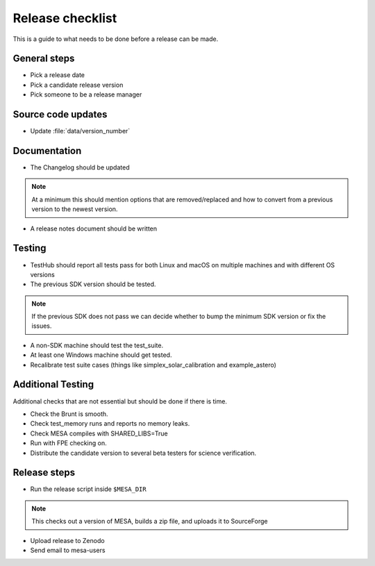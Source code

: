 Release checklist
=================

This is a guide to what needs to be done before a release can be made.

General steps
-------------

- Pick a release date 
- Pick a candidate release version
- Pick someone to be a release manager



Source code updates
-------------------

- Update :file:`data/version_number`


Documentation
-------------

- The Changelog should be updated

.. note::
    At a minimum this should mention options that are removed/replaced and how to convert from a previous version to the newest version.

- A release notes document should be written


Testing
-------


- TestHub should report all tests pass for both Linux and macOS on multiple machines and with different OS versions
- The previous SDK version should be tested.

.. note::
    If the previous SDK does not pass we can decide whether to bump the minimum SDK version or fix the issues.

- A non-SDK machine should test the test_suite.
- At least one Windows machine should get tested.
- Recalibrate test suite cases (things like simplex_solar_calibration and example_astero)


Additional Testing
------------------

Additional checks that are not essential but should be done if there is time.

- Check the Brunt is smooth.
- Check test_memory runs and reports no memory leaks.
- Check MESA compiles with SHARED_LIBS=True
- Run with FPE checking on.
- Distribute the candidate version to several beta testers for science verification.



Release steps
-------------

- Run the release script inside ``$MESA_DIR``

.. note::
    This checks out a version of MESA, builds a zip file, and uploads it to SourceForge

- Upload release to Zenodo
- Send email to mesa-users




